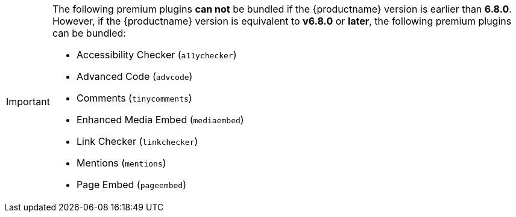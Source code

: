 [IMPORTANT]
====
The following premium plugins *can not* be bundled if the {productname} version is earlier than **6.8.0**. However, if the {productname} version is equivalent to **v6.8.0** or **later**, the following premium plugins can be bundled:

* Accessibility Checker (`+a11ychecker+`)
* Advanced Code (`+advcode+`)
* Comments (`+tinycomments+`)
* Enhanced Media Embed (`+mediaembed+`)
* Link Checker (`+linkchecker+`)
* Mentions (`+mentions+`)
* Page Embed (`+pageembed+`)
====
